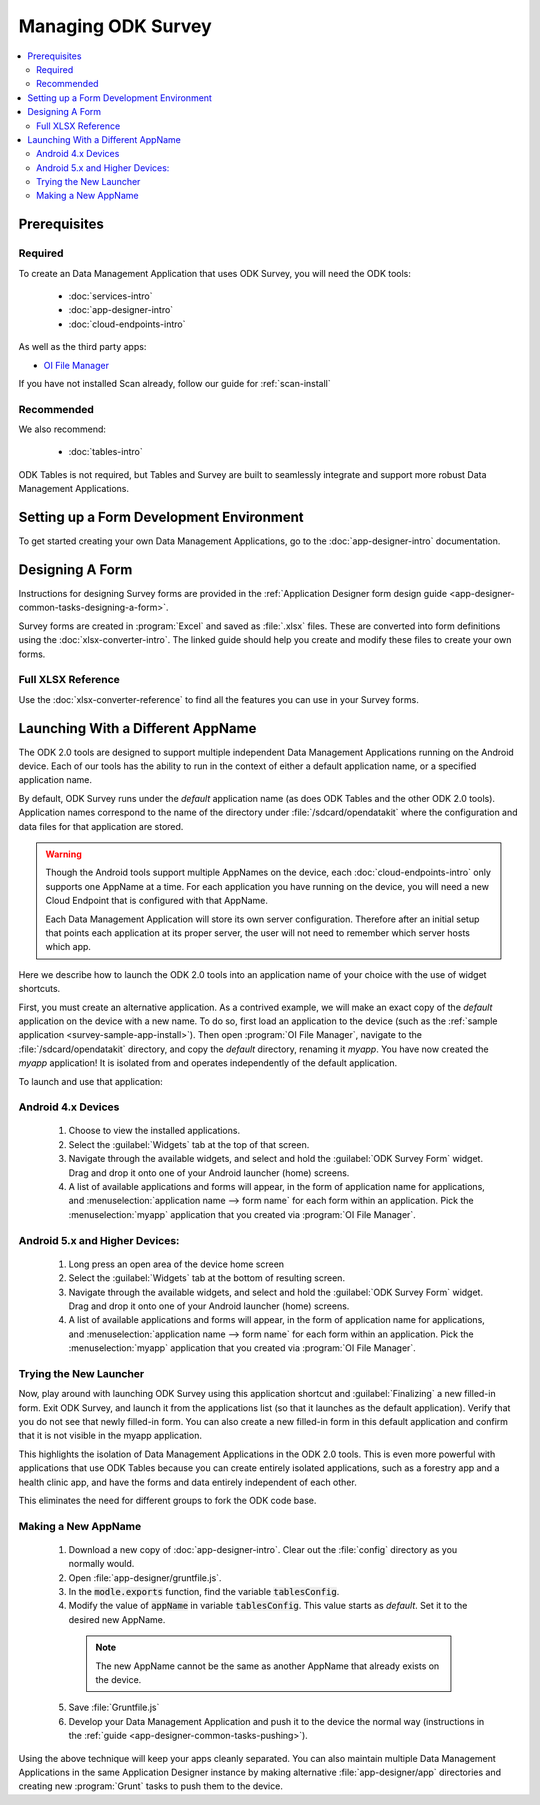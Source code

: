 .. spelling::
  myapp

Managing ODK Survey
==========================

.. _survey-managing:

.. contents:: :local:

.. _survey-architect-prereqs:

Prerequisites
---------------------

.. _survey-managing-prereqs-required:

Required
~~~~~~~~~~~~~

To create an Data Management Application that uses ODK Survey, you will need the ODK tools:

  - :doc:`services-intro`
  - :doc:`app-designer-intro`
  - :doc:`cloud-endpoints-intro`

As well as the third party apps:

- `OI File Manager <https://play.google.com/store/apps/details?id=org.openintents.filemanager>`_

If you have not installed Scan already, follow our guide for :ref:`scan-install`

.. _survey-managing-prereqs-recommended:

Recommended
~~~~~~~~~~~~~~~~~

We also recommend:

  - :doc:`tables-intro`

ODK Tables is not required, but Tables and Survey are built to seamlessly integrate and support more robust Data Management Applications.

.. _survey-dev-environment:

Setting up a Form Development Environment
--------------------------------------------

To get started creating your own Data Management Applications, go to the :doc:`app-designer-intro` documentation.

.. _survey-designing-form:

Designing A Form
--------------------

Instructions for designing Survey forms are provided in the :ref:`Application Designer form design guide <app-designer-common-tasks-designing-a-form>`.

Survey forms are created in :program:`Excel` and saved as :file:`.xlsx` files. These are converted into form definitions using the :doc:`xlsx-converter-intro`. The linked guide should help you create and modify these files to create your own forms.

.. _survey-xlsx-reference:

Full XLSX Reference
~~~~~~~~~~~~~~~~~~~~~

Use the :doc:`xlsx-converter-reference` to find all the features you can use in your Survey forms.

.. _survey-launching-appname:

Launching With a Different AppName
---------------------------------------------

The ODK 2.0 tools are designed to support multiple independent Data Management Applications running on the Android device. Each of our tools has the ability to run in the context of either a default application name, or a specified application name.

By default, ODK Survey runs under the *default* application name (as does ODK Tables and the other ODK 2.0 tools). Application names correspond to the name of the directory under :file:`/sdcard/opendatakit` where the configuration and data files for that application are stored.

.. warning::

  Though the Android tools support multiple AppNames on the device, each :doc:`cloud-endpoints-intro` only supports one AppName at a time. For each application you have running on the device, you will need a new Cloud Endpoint that is configured with that AppName.

  Each Data Management Application will store its own server configuration. Therefore after an initial setup that points each application at its proper server, the user will not need to remember which server hosts which app.

Here we describe how to launch the ODK 2.0 tools into an application name of your choice with the use of widget shortcuts.

First, you must create an alternative application. As a contrived example, we will make an exact copy of the *default* application on the device with a new name. To do so, first load an application to the device (such as the :ref:`sample application <survey-sample-app-install>`). Then open :program:`OI File Manager`, navigate to the :file:`/sdcard/opendatakit` directory, and copy the *default* directory, renaming it *myapp*. You have now created the *myapp* application! It is isolated from and operates independently of the default application.

To launch and use that application:

.. _survey-launching-appname-android-4:

Android 4.x Devices
~~~~~~~~~~~~~~~~~~~~~~~~~

  #. Choose to view the installed applications.
  #. Select the :guilabel:`Widgets` tab at the top of that screen.
  #. Navigate through the available widgets, and select and hold the :guilabel:`ODK Survey Form` widget. Drag and drop it onto one of your Android launcher (home) screens.
  #. A list of available applications and forms will appear, in the form of application name for applications, and :menuselection:`application name --> form name` for each form within an application. Pick the :menuselection:`myapp` application that you created via :program:`OI File Manager`.

.. _survey-launching-appname-android-5:

Android 5.x and Higher Devices:
~~~~~~~~~~~~~~~~~~~~~~~~~~~~~~~~~~~~~~~~

  #. Long press an open area of the device home screen
  #. Select the :guilabel:`Widgets` tab at the bottom of resulting screen.
  #. Navigate through the available widgets, and select and hold the :guilabel:`ODK Survey Form` widget. Drag and drop it onto one of your Android launcher (home) screens.
  #. A list of available applications and forms will appear, in the form of application name for applications, and :menuselection:`application name --> form name` for each form within an application. Pick the :menuselection:`myapp` application that you created via :program:`OI File Manager`.

.. _survey-launching-appname-try-new:

Trying the New Launcher
~~~~~~~~~~~~~~~~~~~~~~~~~~

Now, play around with launching ODK Survey using this application shortcut and :guilabel:`Finalizing` a new filled-in form. Exit ODK Survey, and launch it from the applications list (so that it launches as the default application). Verify that you do not see that newly filled-in form. You can also create a new filled-in form in this default application and confirm that it is not visible in the myapp application.

This highlights the isolation of Data Management Applications in the ODK 2.0 tools. This is even more powerful with applications that use ODK Tables because you can create entirely isolated applications, such as a forestry app and a health clinic app, and have the forms and data entirely independent of each other.

This eliminates the need for different groups to fork the ODK code base.

.. _survey-launching-appname-make-new:

Making a New AppName
~~~~~~~~~~~~~~~~~~~~~~~~~~~~~~~~~~~~~~

  1. Download a new copy of :doc:`app-designer-intro`. Clear out the :file:`config` directory as you normally would.
  2. Open :file:`app-designer/gruntfile.js`.
  3. In the :code:`modle.exports` function, find the variable :code:`tablesConfig`.
  4. Modify the value of :code:`appName` in variable :code:`tablesConfig`. This value starts as *default*. Set it to the desired new AppName.

    .. note::

      The new AppName cannot be the same as another AppName that already exists on the device.

  5. Save :file:`Gruntfile.js`
  6. Develop your Data Management Application and push it to the device the normal way (instructions in the :ref:`guide <app-designer-common-tasks-pushing>`).

Using the above technique will keep your apps cleanly separated. You can also maintain multiple Data Management Applications in the same Application Designer instance by making alternative :file:`app-designer/app` directories and creating new :program:`Grunt` tasks to push them to the device.

